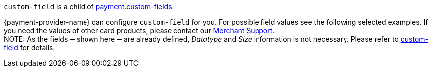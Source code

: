 ``custom-field`` is a child of <<CC_Fields_{listname}_response_payment, payment.custom-fields>>.

{payment-provider-name} can configure ``custom-field`` for you. For possible field values see the following selected examples. If you need the values of other card products, please contact our <<ContactUs, Merchant Support>>. +
NOTE: As the fields ─ shown here ─ are already defined, _Datatype_ and _Size_ information is not necessary. Please refer to <<CC_Fields_{listname}_request_customfield, custom-field>> for details.